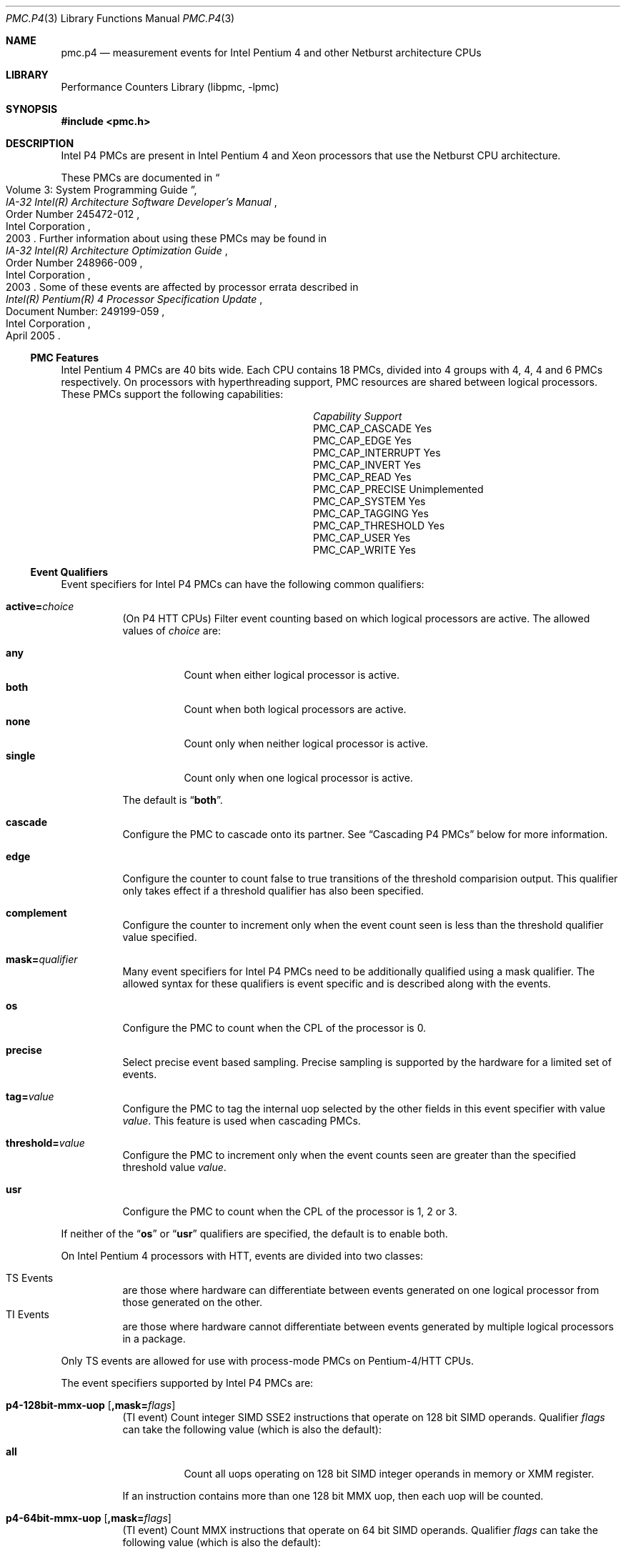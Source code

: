 .\" Copyright (c) 2003-2008 Joseph Koshy.  All rights reserved.
.\"
.\" Redistribution and use in source and binary forms, with or without
.\" modification, are permitted provided that the following conditions
.\" are met:
.\" 1. Redistributions of source code must retain the above copyright
.\"    notice, this list of conditions and the following disclaimer.
.\" 2. Redistributions in binary form must reproduce the above copyright
.\"    notice, this list of conditions and the following disclaimer in the
.\"    documentation and/or other materials provided with the distribution.
.\"
.\" This software is provided by Joseph Koshy ``as is'' and
.\" any express or implied warranties, including, but not limited to, the
.\" implied warranties of merchantability and fitness for a particular purpose
.\" are disclaimed.  in no event shall Joseph Koshy be liable
.\" for any direct, indirect, incidental, special, exemplary, or consequential
.\" damages (including, but not limited to, procurement of substitute goods
.\" or services; loss of use, data, or profits; or business interruption)
.\" however caused and on any theory of liability, whether in contract, strict
.\" liability, or tort (including negligence or otherwise) arising in any way
.\" out of the use of this software, even if advised of the possibility of
.\" such damage.
.\"
.\" $FreeBSD$
.\"
.Dd October 4, 2008
.Dt PMC.P4 3
.Os
.Sh NAME
.Nm pmc.p4
.Nd measurement events for
.Tn "Intel Pentium 4"
and other
.Tn Netburst
architecture CPUs
.Sh LIBRARY
.Lb libpmc
.Sh SYNOPSIS
.In pmc.h
.Sh DESCRIPTION
Intel P4 PMCs are present in Intel
.Tn "Pentium 4"
and
.Tn Xeon
processors that use the
.Tn Netburst
CPU architecture.
.Pp
These PMCs are documented in
.Rs
.%B "IA-32 Intel(R) Architecture Software Developer's Manual"
.%T "Volume 3: System Programming Guide"
.%N "Order Number 245472-012"
.%D 2003
.%Q "Intel Corporation"
.Re
Further information about using these PMCs may be found in
.Rs
.%B "IA-32 Intel(R) Architecture Optimization Guide"
.%D 2003
.%N "Order Number 248966-009"
.%Q "Intel Corporation"
.Re
Some of these events are affected by processor errata described in
.Rs
.%B "Intel(R) Pentium(R) 4 Processor Specification Update"
.%N "Document Number: 249199-059"
.%D "April 2005"
.%Q "Intel Corporation"
.Re
.Ss PMC Features
Intel Pentium 4 PMCs are 40 bits wide.
Each CPU contains 18 PMCs, divided into 4 groups with 4, 4, 4 and 6
PMCs respectively.
On processors with hyperthreading support, PMC resources are shared
between logical processors.
These PMCs support the following capabilities:
.Bl -column "PMC_CAP_INTERRUPT" "Support"
.It Em Capability Ta Em Support
.It PMC_CAP_CASCADE Ta Yes
.It PMC_CAP_EDGE Ta Yes
.It PMC_CAP_INTERRUPT Ta Yes
.It PMC_CAP_INVERT Ta Yes
.It PMC_CAP_READ Ta Yes
.It PMC_CAP_PRECISE Ta Unimplemented
.It PMC_CAP_SYSTEM Ta Yes
.It PMC_CAP_TAGGING Ta Yes
.It PMC_CAP_THRESHOLD Ta Yes
.It PMC_CAP_USER Ta Yes
.It PMC_CAP_WRITE Ta Yes
.El
.Ss Event Qualifiers
.Pp
Event specifiers for Intel P4 PMCs can have the following common
qualifiers:
.Bl -tag -width indent
.It Li active= Ns Ar choice
(On P4 HTT CPUs) Filter event counting based on which logical
processors are active.
The allowed values of
.Ar choice
are:
.Pp
.Bl -tag -width indent -compact
.It Li any
Count when either logical processor is active.
.It Li both
Count when both logical processors are active.
.It Li none
Count only when neither logical processor is active.
.It Li single
Count only when one logical processor is active.
.El
.Pp
The default is
.Dq Li both .
.It Li cascade
Configure the PMC to cascade onto its partner.
See
.Sx "Cascading P4 PMCs"
below for more information.
.It Li edge
Configure the counter to count false to true transitions of the threshold
comparision output.
This qualifier only takes effect if a threshold qualifier has also been
specified.
.It Li complement
Configure the counter to increment only when the event count seen is
less than the threshold qualifier value specified.
.It Li mask= Ns Ar qualifier
Many event specifiers for Intel P4 PMCs need to be additionally
qualified using a mask qualifier.
The allowed syntax for these qualifiers is event specific and is
described along with the events.
.It Li os
Configure the PMC to count when the CPL of the processor is 0.
.It Li precise
Select precise event based sampling.
Precise sampling is supported by the hardware for a limited set of
events.
.It Li tag= Ns Ar value
Configure the PMC to tag the internal uop selected by the other
fields in this event specifier with value
.Ar value .
This feature is used when cascading PMCs.
.It Li threshold= Ns Ar value
Configure the PMC to increment only when the event counts seen are
greater than the specified threshold value
.Ar value .
.It Li usr
Configure the PMC to count when the CPL of the processor is 1, 2 or 3.
.El
.Pp
If neither of the
.Dq Li os
or
.Dq Li usr
qualifiers are specified, the default is to enable both.
.Pp
On Intel Pentium 4 processors with HTT, events are
divided into two classes:
.Pp
.Bl -tag -width indent -compact
.It "TS Events"
are those where hardware can differentiate between events
generated on one logical processor from those generated on the
other.
.It "TI Events"
are those where hardware cannot differentiate between events
generated by multiple logical processors in a package.
.El
.Pp
Only TS events are allowed for use with process-mode PMCs on
Pentium-4/HTT CPUs.
.Pp
The event specifiers supported by Intel P4 PMCs are:
.Pp
.Bl -tag -width indent
.It Li p4-128bit-mmx-uop Op Li ,mask= Ns Ar flags
.Pq "TI event"
Count integer SIMD SSE2 instructions that operate on 128 bit SIMD
operands.
Qualifier
.Ar flags
can take the following value (which is also the default):
.Pp
.Bl -tag -width indent -compact
.It Li all
Count all uops operating on 128 bit SIMD integer operands in memory or
XMM register.
.El
.Pp
If an instruction contains more than one 128 bit MMX uop, then each
uop will be counted.
.It Li p4-64bit-mmx-uop Op Li ,mask= Ns Ar flags
.Pq "TI event"
Count MMX instructions that operate on 64 bit SIMD operands.
Qualifier
.Ar flags
can take the following value (which is also the default):
.Pp
.Bl -tag -width indent -compact
.It Li all
Count all uops operating on 64 bit SIMD integer operands in memory or
in MMX registers.
.El
.Pp
If an instruction contains more than one 64 bit MMX uop, then each
uop will be counted.
.It Li p4-b2b-cycles
.Pq "TI event"
Count back-to-back bus cycles.
Further documentation for this event is unavailable.
.It Li p4-bnr
.Pq "TI event"
Count bus-not-ready conditions.
Further documentation for this event is unavailable.
.It Li p4-bpu-fetch-request Op Li ,mask= Ns Ar qualifier
.Pq "TS event"
Count instruction fetch requests qualified by additional
flags specified in
.Ar qualifier .
At this point only one flag is supported:
.Pp
.Bl -tag -width indent -compact
.It Li tcmiss
Count trace cache lookup misses.
.El
.Pp
The default qualifier is also
.Dq Li mask=tcmiss .
.It Li p4-branch-retired Op Li ,mask= Ns Ar flags
.Pq "TS event"
Counts retired branches.
Qualifier
.Ar flags
is a list of the following
.Ql +
separated strings:
.Pp
.Bl -tag -width indent -compact
.It Li mmnp
Count branches not-taken and predicted.
.It Li mmnm
Count branches not-taken and mis-predicted.
.It Li mmtp
Count branches taken and predicted.
.It Li mmtm
Count branches taken and mis-predicted.
.El
.Pp
The default qualifier counts all four kinds of branches.
.It Li p4-bsq-active-entries Op Li ,mask= Ns Ar qualifier
.Pq "TS event"
Count the number of entries (clipped at 15) currently active in the
BSQ.
Qualifier
.Ar qualifier
is a
.Ql +
separated set of the following flags:
.Pp
.Bl -tag -width indent -compact
.It Li req-type0 , Li req-type1
Forms a 2-bit number used to select the request type encoding:
.Pp
.Bl -tag -width indent -compact
.It Li 0
reads excluding read invalidate
.It Li 1
read invalidates
.It Li 2
writes other than writebacks
.It Li 3
writebacks
.El
.Pp
Bit
.Dq Li req-type1
is the MSB for this two bit number.
.It Li req-len0 , Li req-len1
Forms a two-bit number that specifies the request length encoding:
.Pp
.Bl -tag -width indent -compact
.It Li 0
0 chunks
.It Li 1
1 chunk
.It Li 3
8 chunks
.El
.Pp
Bit
.Dq Li req-len1
is the MSB for this two bit number.
.It Li req-io-type
Count requests that are input or output requests.
.It Li req-lock-type
Count requests that lock the bus.
.It Li req-lock-cache
Count requests that lock the cache.
.It Li req-split-type
Count requests that is a bus 8-byte chunk that is split across an
8-byte boundary.
.It Li req-dem-type
Count requests that are demand (not prefetches) if set.
Count requests that are prefetches if not set.
.It Li req-ord-type
Count requests that are ordered.
.It Li mem-type0 , Li mem-type1 , Li mem-type2
Forms a 3-bit number that specifies a memory type encoding:
.Pp
.Bl -tag -width indent -compact
.It Li 0
UC
.It Li 1
USWC
.It Li 4
WT
.It Li 5
WP
.It Li 6
WB
.El
.Pp
Bit
.Dq Li mem-type2
is the MSB of this 3-bit number.
.El
.Pp
The default qualifier has all the above bits set.
.Pp
Edge triggering using the
.Dq Li edge
qualifier should not be used with this event when counting cycles.
.It Li p4-bsq-allocation Op Li ,mask= Ns Ar qualifier
.Pq "TS event"
Count allocations in the bus sequence unit according to the flags
specified in
.Ar qualifier ,
which is a
.Ql +
separated set of the following flags:
.Pp
.Bl -tag -width indent -compact
.It Li req-type0 , Li req-type1
Forms a 2-bit number used to select the request type encoding:
.Pp
.Bl -tag -width indent -compact
.It Li 0
reads excluding read invalidate
.It Li 1
read invalidates
.It Li 2
writes other than writebacks
.It Li 3
writebacks
.El
.Pp
Bit
.Dq Li req-type1
is the MSB for this two bit number.
.It Li req-len0 , Li req-len1
Forms a two-bit number that specifies the request length encoding:
.Pp
.Bl -tag -width indent -compact
.It Li 0
0 chunks
.It Li 1
1 chunk
.It Li 3
8 chunks
.El
.Pp
Bit
.Dq Li req-len1
is the MSB for this two bit number.
.It Li req-io-type
Count requests that are input or output requests.
.It Li req-lock-type
Count requests that lock the bus.
.It Li req-lock-cache
Count requests that lock the cache.
.It Li req-split-type
Count requests that is a bus 8-byte chunk that is split across an
8-byte boundary.
.It Li req-dem-type
Count requests that are demand (not prefetches) if set.
Count requests that are prefetches if not set.
.It Li req-ord-type
Count requests that are ordered.
.It Li mem-type0 , Li mem-type1 , Li mem-type2
Forms a 3-bit number that specifies a memory type encoding:
.Pp
.Bl -tag -width indent -compact
.It Li 0
UC
.It Li 1
USWC
.It Li 4
WT
.It Li 5
WP
.It Li 6
WB
.El
.Pp
Bit
.Dq Li mem-type2
is the MSB of this 3-bit number.
.El
.Pp
The default qualifier has all the above bits set.
.Pp
This event is usually used along with the
.Dq Li edge
qualifier to avoid multiple counting.
.It Li p4-bsq-cache-reference Op Li ,mask= Ns Ar qualifier
.Pq "TS event"
Count cache references as seen by the bus unit (2nd or 3rd level
cache references).
Qualifier
.Ar qualifier
is a
.Ql +
separated list of the following keywords:
.Pp
.Bl -tag -width indent -compact
.It Li rd-2ndl-hits
Count 2nd level cache hits in the shared state.
.It Li rd-2ndl-hite
Count 2nd level cache hits in the exclusive state.
.It Li rd-2ndl-hitm
Count 2nd level cache hits in the modified state.
.It Li rd-3rdl-hits
Count 3rd level cache hits in the shared state.
.It Li rd-3rdl-hite
Count 3rd level cache hits in the exclusive state.
.It Li rd-3rdl-hitm
Count 3rd level cache hits in the modified state.
.It Li rd-2ndl-miss
Count 2nd level cache misses.
.It Li rd-3rdl-miss
Count 3rd level cache misses.
.It Li wr-2ndl-miss
Count write-back lookups from the data access cache that miss the 2nd
level cache.
.El
.Pp
The default is to count all the above events.
.It Li p4-execution-event Op Li ,mask= Ns Ar flags
.Pq "TS event"
Count the retirement of tagged uops selected through the execution
tagging mechanism.
Qualifier
.Ar flags
can contain the following strings separated by
.Ql +
characters:
.Pp
.Bl -tag -width indent -compact
.It Li nbogus0 , Li nbogus1 , Li nbogus2 , Li nbogus3
The marked uops are not bogus.
.It Li bogus0 , Li bogus1 , Li bogus2 , Li bogus3
The marked uops are bogus.
.El
.Pp
This event requires additional (upstream) events to be allocated to
perform the desired uop tagging.
The default is to set all the above flags.
This event can be used for precise event based sampling.
.It Li p4-front-end-event Op Li ,mask= Ns Ar flags
.Pq "TS event"
Count the retirement of tagged uops selected through the front-end
tagging mechanism.
Qualifier
.Ar flags
can contain the following strings separated by
.Ql +
characters:
.Pp
.Bl -tag -width indent -compact
.It Li nbogus
The marked uops are not bogus.
.It Li bogus
The marked uops are bogus.
.El
.Pp
This event requires additional (upstream) events to be allocated to
perform the desired uop tagging.
The default is to select both kinds of events.
This event can be used for precise event based sampling.
.It Li p4-fsb-data-activity Op Li ,mask= Ns Ar flags
.Pq "TI event"
Count each DBSY or DRDY event selected by qualifier
.Ar flags .
Qualifier
.Ar flags
is a
.Ql +
separated set of the following flags:
.Pp
.Bl -tag -width indent -compact
.It Li drdy-drv
Count when this processor is driving data onto the bus.
.It Li drdy-own
Count when this processor is reading data from the bus.
.It Li drdy-other
Count when data is on the bus but not being sampled by this processor.
.It Li dbsy-drv
Count when this processor reserves the bus for use in the next cycle
in order to drive data.
.It Li dbsy-own
Count when some agent reserves the bus for use in the next bus cycle
to drive data that this processor will sample.
.It Li dbsy-other
Count when some agent reserves the bus for use in the next bus cycle
to drive data that this processor will not sample.
.El
.Pp
Flags
.Dq Li drdy-own
and
.Dq Li drdy-other
are mutually exclusive.
Flags
.Dq Li dbsy-own
and
.Dq Li dbsy-other
are mutually exclusive.
The default value for
.Ar qualifier
is
.Dq Li drdy-drv+drdy-own+dbsy-drv+dbsy-own .
.It Li p4-global-power-events Op Li ,mask= Ns Ar flags
.Pq "TS event"
Count cycles during which the processor is not stopped.
Qualifier
.Ar flags
can take the following value (which is also the default):
.Pp
.Bl -tag -width indent -compact
.It Li running
Count cycles when the processor is active.
.El
.Pp
.It Li p4-instr-retired Op Li ,mask= Ns Ar flags
.Pq "TS event"
Count instructions retired during a clock cycle.
Qualifer
.Ar flags
comprises of the following strings separated by
.Ql +
characters:
.Pp
.Bl -tag -width indent -compact
.It Li nbogusntag
Count non-bogus instructions that are not tagged.
.It Li nbogustag
Count non-bogus instructions that are tagged.
.It Li bogusntag
Count bogus instructions that are not tagged.
.It Li bogustag
Count bogus instructions that are tagged.
.El
.Pp
The default qualifier counts all the above kinds of instructions.
.It Li p4-ioq-active-entries Xo
.Op Li ,mask= Ns Ar qualifier
.Op Li ,busreqtype= Ns Ar req-type
.Xc
.Pq "TS event"
Count the number of entries (clipped at 15) in the IOQ that are
active.
The event masks are specified by qualifier
.Ar qualifier
and
.Ar req-type .
.Pp
Qualifier
.Ar qualifier
is a
.Ql +
separated set of the following flags:
.Pp
.Bl -tag -width indent -compact
.It Li all-read
Count read entries.
.It Li all-write
Count write entries.
.It Li mem-uc
Count entries accessing uncacheable memory.
.It Li mem-wc
Count entries accessing write-combining memory.
.It Li mem-wt
Count entries accessing write-through memory.
.It Li mem-wp
Count entries accessing write-protected memory
.It Li mem-wb
Count entries accessing write-back memory.
.It Li own
Count store requests driven by the processor (i.e., not by other
processors or by DMA).
.It Li other
Count store requests driven by other processors or by DMA.
.It Li prefetch
Include hardware and software prefetch requests in the count.
.El
.Pp
The default value for
.Ar qualifier
is to enable all the above flags.
.Pp
The
.Ar req-type
qualifier is a 5-bit number can be additionally used to select a
specific bus request type.
The default is 0.
.Pp
The
.Dq Li edge
qualifier should not be used when counting cycles with this event.
The exact behaviour of this event depends on the processor revision.
.It Li p4-ioq-allocation Xo
.Op Li ,mask= Ns Ar qualifier
.Op Li ,busreqtype= Ns Ar req-type
.Xc
.Pq "TS event"
Count various types of transactions on the bus matching the flags set
in
.Ar qualifier
and
.Ar req-type .
.Pp
Qualifier
.Ar qualifier
is a
.Ql +
separated set of the following flags:
.Pp
.Bl -tag -width indent -compact
.It Li all-read
Count read entries.
.It Li all-write
Count write entries.
.It Li mem-uc
Count entries accessing uncacheable memory.
.It Li mem-wc
Count entries accessing write-combining memory.
.It Li mem-wt
Count entries accessing write-through memory.
.It Li mem-wp
Count entries accessing write-protected memory
.It Li mem-wb
Count entries accessing write-back memory.
.It Li own
Count store requests driven by the processor (i.e., not by other
processors or by DMA).
.It Li other
Count store requests driven by other processors or by DMA.
.It Li prefetch
Include hardware and software prefetch requests in the count.
.El
.Pp
The default value for
.Ar qualifier
is to enable all the above flags.
.Pp
The
.Ar req-type
qualifier is a 5-bit number can be additionally used to select a
specific bus request type.
The default is 0.
.Pp
The
.Dq Li edge
qualifier is normally used with this event to prevent multiple
counting.
The exact behaviour of this event depends on the processor revision.
.It Li p4-itlb-reference Op mask= Ns Ar qualifier
.Pq "TS event"
Count translations using the intruction translation look-aside
buffer.
The
.Ar qualifier
argument is a list of the following strings separated by
.Ql +
characters.
.Pp
.Bl -tag -width indent -compact
.It Li hit
Count ITLB hits.
.It Li miss
Count ITLB misses.
.It Li hit-uc
Count uncacheable ITLB hits.
.El
.Pp
If no
.Ar qualifier
is specified the default is to count all the three kinds of ITLB
translations.
.It Li p4-load-port-replay Op Li ,mask= Ns Ar qualifier
.Pq "TS event"
Count replayed events at the load port.
Qualifier
.Ar qualifier
can take on one value:
.Pp
.Bl -tag -width indent -compact
.It Li split-ld
Count split loads.
.El
.Pp
The default value for
.Ar qualifier
is
.Dq Li split-ld .
.It Li p4-mispred-branch-retired Op Li ,mask= Ns Ar flags
.Pq "TS event"
Count mispredicted IA-32 branch instructions.
Qualifier
.Ar flags
can take the following value (which is also the default):
.Pp
.Bl -tag -width indent -compact
.It Li nbogus
Count non-bogus retired branch instructions.
.El
.It Li p4-machine-clear Op Li ,mask= Ns Ar flags
.Pq "TS event"
Count the number of pipeline clears seen by the processor.
Qualifer
.Ar flags
is a list of the following strings separated by
.Ql +
characters:
.Pp
.Bl -tag -width indent -compact
.It Li clear
Count for a portion of the many cycles when the machine is being
cleared for any reason.
.It Li moclear
Count machine clears due to memory ordering issues.
.It Li smclear
Count machine clears due to self-modifying code.
.El
.Pp
Use qualifier
.Dq Li edge
to get a count of occurrences of machine clears.
The default qualifier is
.Dq Li clear .
.It Li p4-memory-cancel Op Li ,mask= Ns Ar event-list
.Pq "TS event"
Count the cancelling of various kinds of requests in the data cache
address control unit of the CPU.
The qualifier
.Ar event-list
is a list of the following strings separated by
.Ql +
characters:
.Pp
.Bl -tag -width indent -compact
.It Li st-rb-full
Requests cancelled because no store request buffer was available.
.It Li 64k-conf
Requests that conflict due to 64K aliasing.
.El
.Pp
If
.Ar event-list
is not specified, then the default is to count both kinds of events.
.It Li p4-memory-complete Op Li ,mask= Ns Ar event-list
.Pq "TS event"
Count the completion of load split, store split, uncacheable split and
uncacheable load operations selected by qualifier
.Ar event-list .
The qualifier
.Ar event-list
is a
.Ql +
separated list of the following flags:
.Pp
.Bl -tag -width indent -compact
.It Li lsc
Count load splits completed, excluding loads from uncacheable or
write-combining areas.
.It Li ssc
Count any split stores completed.
.El
.Pp
The default is to count both kinds of operations.
.It Li p4-mob-load-replay Op Li ,mask= Ns Ar qualifier
.Pq "TS event"
Count load replays triggered by the memory order buffer.
Qualifier
.Ar qualifier
can be a
.Ql +
separated list of the following flags:
.Pp
.Bl -tag -width indent -compact
.It Li no-sta
Count replays because of unknown store addresses.
.It Li no-std
Count replays because of unknown store data.
.It Li partial-data
Count replays because of partially overlapped data accesses between
load and store operations.
.It Li unalgn-addr
Count replays because of mismatches in the lower 4 bits of load and
store operations.
.El
.Pp
The default qualifier is
.Ar no-sta+no-std+partial-data+unalgn-addr .
.It Li p4-packed-dp-uop Op Li ,mask= Ns Ar flags
.Pq "TI event"
Count packed double-precision uops.
Qualifier
.Ar flags
can take the following value (which is also the default):
.Pp
.Bl -tag -width indent -compact
.It Li all
Count all uops operating on packed double-precision operands.
.El
.It Li p4-packed-sp-uop Op Li ,mask= Ns Ar flags
.Pq "TI event"
Count packed single-precision uops.
Qualifier
.Ar flags
can take the following value (which is also the default):
.Pp
.Bl -tag -width indent -compact
.It Li all
Count all uops operating on packed single-precision operands.
.El
.It Li p4-page-walk-type Op Li ,mask= Ns Ar qualifier
.Pq "TI event"
Count page walks performed by the page miss handler.
Qualifier
.Ar qualifier
can be a
.Ql +
separated list of the following keywords:
.Pp
.Bl -tag -width indent -compact
.It Li dtmiss
Count page walks for data TLB misses.
.It Li itmiss
Count page walks for instruction TLB misses.
.El
.Pp
The default value for
.Ar qualifier
is
.Dq Li dtmiss+itmiss .
.It Li p4-replay-event Op Li ,mask= Ns Ar flags
.Pq "TS event"
Count the retirement of tagged uops selected through the replay
tagging mechanism.
Qualifier
.Ar flags
contains a
.Ql +
separated set of the following strings:
.Pp
.Bl -tag -width indent -compact
.It Li nbogus
The marked uops are not bogus.
.It Li bogus
The marked uops are bogus.
.El
.Pp
This event requires additional (upstream) events to be allocated to
perform the desired uop tagging.
The default qualifier counts both kinds of uops.
This event can be used for precise event based sampling.
.It Li p4-resource-stall Op Li ,mask= Ns Ar flags
.Pq "TS event"
Count the occurrence or latency of stalls in the allocator.
Qualifier
.Ar flags
can take the following value (which is also the default):
.Pp
.Bl -tag -width indent -compact
.It Li sbfull
A stall due to the lack of store buffers.
.El
.It Li p4-response
.Pq "TI event"
Count different types of responses.
Further documentation on this event is not available.
.It Li p4-retired-branch-type Op Li ,mask= Ns Ar flags
.Pq "TS event"
Count branches retired.
Qualifier
.Ar flags
contains a
.Ql +
separated list of strings:
.Pp
.Bl -tag -width indent -compact
.It Li conditional
Count conditional jumps.
.It Li call
Count direct and indirect call branches.
.It Li return
Count return branches.
.It Li indirect
Count returns, indirect calls or indirect jumps.
.El
.Pp
The default qualifier counts all the above branch types.
.It Li p4-retired-mispred-branch-type Op Li ,mask= Ns Ar flags
.Pq "TS event"
Count mispredicted branches retired.
Qualifier
.Ar flags
contains a
.Ql +
separated list of strings:
.Pp
.Bl -tag -width indent -compact
.It Li conditional
Count conditional jumps.
.It Li call
Count indirect call branches.
.It Li return
Count return branches.
.It Li indirect
Count returns, indirect calls or indirect jumps.
.El
.Pp
The default qualifier counts all the above branch types.
.It Li p4-scalar-dp-uop Op Li ,mask= Ns Ar flags
.Pq "TI event"
Count the number of scalar double-precision uops.
Qualifier
.Ar flags
can take the following value (which is also the default):
.Pp
.Bl -tag -width indent -compact
.It Li all
Count the number of scalar double-precision uops.
.El
.It Li p4-scalar-sp-uop Op Li ,mask= Ns Ar flags
.Pq "TI event"
Count the number of scalar single-precision uops.
Qualifier
.Ar flags
can take the following value (which is also the default):
.Pp
.Bl -tag -width indent -compact
.It Li all
Count all uops operating on scalar single-precision operands.
.El
.It Li p4-snoop
.Pq "TI event"
Count snoop traffic.
Further documentation on this event is not available.
.It Li p4-sse-input-assist Op Li ,mask= Ns Ar flags
.Pq "TI event"
Count the number of times an assist is required to handle problems
with the operands for SSE and SSE2 operations.
Qualifier
.Ar flags
can take the following value (which is also the default):
.Pp
.Bl -tag -width indent -compact
.It Li all
Count assists for all SSE and SSE2 uops.
.El
.It Li p4-store-port-replay Op Li ,mask= Ns Ar qualifier
.Pq "TS event"
Count events replayed at the store port.
Qualifier
.Ar qualifier
can take on one value:
.Pp
.Bl -tag -width indent -compact
.It Li split-st
Count split stores.
.El
.Pp
The default value for
.Ar qualifier
is
.Dq Li split-st .
.It Li p4-tc-deliver-mode Op Li ,mask= Ns Ar qualifier
.Pq "TI event"
Count the duration in cycles of operating modes of the trace cache and
decode engine.
The desired operating mode is selected by
.Ar qualifier ,
which is a list of the following strings separated by
.Ql +
characters:
.Pp
.Bl -tag -width indent -compact
.It Li DD
Both logical processors are in deliver mode.
.It Li DB
Logical processor 0 is in deliver mode while logical processor 1 is in
build mode.
.It Li DI
Logical processor 0 is in deliver mode while logical processor 1 is
halted, or in machine clear, or transitioning to a long microcode
flow.
.It Li BD
Logical processor 0 is in build mode while logical processor 1 is in
deliver mode.
.It Li BB
Both logical processors are in build mode.
.It Li BI
Logical processor 0 is in build mode while logical processor 1 is
halted, or in machine clear or transitioning to a long microcode
flow.
.It Li ID
Logical processor 0 is halted, or in machine clear or transitioning to
a long microcode flow while logical processor 1 is in deliver mode.
.It Li IB
Logical processor 0 is halted, or in machine clear or transitioning to
a long microcode flow while logical processor 1 is in build mode.
.El
.Pp
If there is only one logical processor in the processor package then
the qualifier for logical processor 1 is ignored.
If no qualifier is specified, the default qualifier is
.Dq Li DD+DB+DI+BD+BB+BI+ID+IB .
.It Li p4-tc-ms-xfer Op Li ,mask= Ns Ar flags
.Pq "TI event"
Count the number of times uop delivery changed from the trace cache to
MS ROM.
Qualifier
.Ar flags
can take the following value (which is also the default):
.Pp
.Bl -tag -width indent -compact
.It Li cisc
Count TC to MS transfers.
.El
.It Li p4-uop-queue-writes Op Li ,mask= Ns Ar flags
.Pq "TS event"
Count the number of valid uops written to the uop queue.
Qualifier
.Ar flags
is a list of the following strings, separated by
.Ql +
characters:
.Pp
.Bl -tag -width indent -compact
.It Li from-tc-build
Count uops being written from the trace cache in build mode.
.It Li from-tc-deliver
Count uops being written from the trace cache in deliver mode.
.It Li from-rom
Count uops being written from microcode ROM.
.El
.Pp
The default qualifier counts all the above kinds of uops.
.It Li p4-uop-type Op Li ,mask= Ns Ar flags
.Pq "TS event"
This event is used in conjunction with the front-end at-retirement
mechanism to tag load and store uops.
Qualifer
.Ar flags
comprises the following strings separated by
.Ql +
characters:
.Pp
.Bl -tag -width indent -compact
.It Li tagloads
Mark uops that are load operations.
.It Li tagstores
Mark uops that are store operations.
.El
.Pp
The default qualifier counts both kinds of uops.
.It Li p4-uops-retired Op Li ,mask= Ns Ar flags
.Pq "TS event"
Count uops retired during a clock cycle.
Qualifier
.Ar flags
comprises the following strings separated by
.Ql +
characters:
.Pp
.Bl -tag -width indent -compact
.It Li nbogus
Count marked uops that are not bogus.
.It Li bogus
Count marked uops that are bogus.
.El
.Pp
The default qualifier counts both kinds of uops.
.It Li p4-wc-buffer Op Li ,mask= Ns Ar flags
.Pq "TI event"
Count write-combining buffer operations.
Qualifier
.Ar flags
contains the following strings separated by
.Ql +
characters:
.Pp
.Bl -tag -width indent -compact
.It Li wcb-evicts
WC buffer evictions due to any cause.
.It Li wcb-full-evict
WC buffer evictions due to no WC buffer being available.
.El
.Pp
The default qualifer counts both kinds of evictions.
.It Li p4-x87-assist Op Li ,mask= Ns Ar flags
.Pq "TS event"
Count the retirement of x87 instructions that required special
handling.
Qualifier
.Ar flags
contains the following strings separated by
.Ql +
characters:
.Pp
.Bl -tag -width indent -compact
.It Li fpsu
Count instructions that saw an FP stack underflow.
.It Li fpso
Count instructions that saw an FP stack overflow.
.It Li poao
Count instructions that saw an x87 output overflow.
.It Li poau
Count instructions that saw an x87 output underflow.
.It Li prea
Count instructions that needed an x87 input assist.
.El
.Pp
The default qualifier counts all the above types of instruction
retirements.
.It Li p4-x87-fp-uop Op Li ,mask= Ns Ar flags
.Pq "TI event"
Count x87 floating-point uops.
Qualifier
.Ar flags
can take the following value (which is also the default):
.Pp
.Bl -tag -width indent -compact
.It Li all
Count all x87 floating-point uops.
.El
.Pp
If an instruction contains more than one x87 floating-point uops, then
all x87 floating-point uops will be counted.
This event does not count x87 floating-point data movement operations.
.It Li p4-x87-simd-moves-uop Op Li ,mask= Ns Ar flags
.Pq "TI event"
Count each x87 FPU, MMX, SSE, or SSE2 uops that load data or store
data or perform register-to-register moves.
This event does not count integer move uops.
Qualifier
.Ar flags
may contain the following keywords separated by
.Ql +
characters:
.Pp
.Bl -tag -width indent -compact
.It Li allp0
Count all x87 and SIMD store and move uops.
.It Li allp2
Count all x87 and SIMD load uops.
.El
.Pp
The default is to count all uops.
.Pq Errata
This event may be affected by processor errata N43.
.El
.Ss "Cascading P4 PMCs"
PMC cascading support is currently poorly implemented.
While individual event counters may be allocated with a
.Dq Li cascade
qualifier, the current API does not offer the ability
to name and allocate all the resources needed for a
cascaded event counter pair in a single operation.
.Ss "Precise Event Based Sampling"
Support for precise event based sampling is currently
unimplemented.
.Ss Event Name Aliases
The following table shows the mapping between the PMC-independent
aliases supported by
.Lb libpmc
and the underlying hardware events used.
.Bl -column "branch-mispredicts" "Description"
.It Em Alias Ta Em Event
.It Li branches Ta Li p4-branch-retired,mask=mmtp+mmtm
.It Li branch-mispredicts Ta Li p4-mispred-branch-retired
.It Li dc-misses Ta (unsupported)
.It Li ic-misses Ta (unsupported)
.It Li instructions Ta Li p4-instr-retired,mask=nbogusntag+nbogustag
.It Li interrupts Ta Li (unsupported)
.It Li unhalted-cycles Ta Li p4-global-power-events
.El
.Sh SEE ALSO
.Xr pmc 3 ,
.Xr pmc.atom 3 ,
.Xr pmc.core 3 ,
.Xr pmc.core2 3 ,
.Xr pmc.iaf 3 ,
.Xr pmc.k7 3 ,
.Xr pmc.k8 3 ,
.Xr pmc.p5 3 ,
.Xr pmc.p6 3 ,
.Xr pmc.tsc 3 ,
.Xr pmclog 3 ,
.Xr hwpmc 4
.Sh HISTORY
The
.Nm pmc
library first appeared in
.Fx 6.0 .
.Sh AUTHORS
The
.Lb libpmc
library was written by
.An "Joseph Koshy"
.Aq jkoshy@FreeBSD.org .
